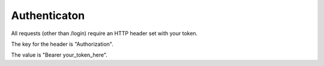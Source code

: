Authenticaton
=============

All requests (other than /login) require an HTTP header set with your token.

The key for the header is "Authorization".

The value is "Bearer your_token_here".
